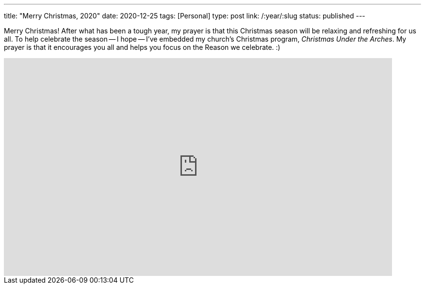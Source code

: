 ---
title: "Merry Christmas, 2020"
date: 2020-12-25
tags: [Personal]
type: post
link: /:year/:slug
status: published
---

Merry Christmas! After what has been a tough year, my prayer is that this Christmas season will
be relaxing and refreshing for us all. To help celebrate the season -- I hope -- I've embedded my church's Christmas program,
_Christmas Under the Arches_. My prayer is that it encourages you all and helps you focus on the Reason we celebrate. :)

++++
<iframe
    width="800"
    height="450"
    src="https://www.youtube.com/embed/bdPkoFf_aHE"
    frameborder="0"
    allow="accelerometer; autoplay; clipboard-write; encrypted-media; gyroscope; picture-in-picture"
    allowfullscreen>
</iframe>
++++
